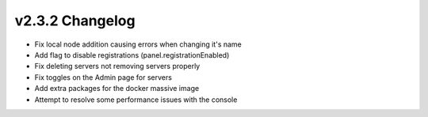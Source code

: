 v2.3.2 Changelog
^^^^^^^^^^^^^^^^

- Fix local node addition causing errors when changing it's name
- Add flag to disable registrations (panel.registrationEnabled)
- Fix deleting servers not removing servers properly
- Fix toggles on the Admin page for servers
- Add extra packages for the docker massive image
- Attempt to resolve some performance issues with the console
